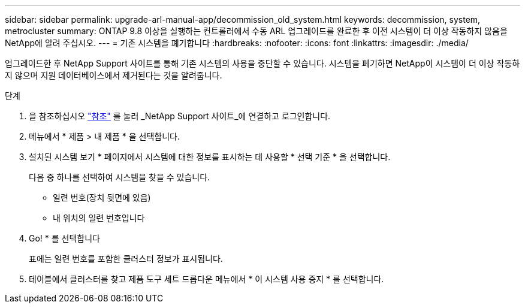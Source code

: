 ---
sidebar: sidebar 
permalink: upgrade-arl-manual-app/decommission_old_system.html 
keywords: decommission, system, metrocluster 
summary: ONTAP 9.8 이상을 실행하는 컨트롤러에서 수동 ARL 업그레이드를 완료한 후 이전 시스템이 더 이상 작동하지 않음을 NetApp에 알려 주십시오. 
---
= 기존 시스템을 폐기합니다
:hardbreaks:
:nofooter: 
:icons: font
:linkattrs: 
:imagesdir: ./media/


[role="lead"]
업그레이드한 후 NetApp Support 사이트를 통해 기존 시스템의 사용을 중단할 수 있습니다. 시스템을 폐기하면 NetApp이 시스템이 더 이상 작동하지 않으며 지원 데이터베이스에서 제거된다는 것을 알려줍니다.

.단계
. 을 참조하십시오 link:other_references.html["참조"] 를 눌러 _NetApp Support 사이트_에 연결하고 로그인합니다.
. 메뉴에서 * 제품 > 내 제품 * 을 선택합니다.
. 설치된 시스템 보기 * 페이지에서 시스템에 대한 정보를 표시하는 데 사용할 * 선택 기준 * 을 선택합니다.
+
다음 중 하나를 선택하여 시스템을 찾을 수 있습니다.

+
** 일련 번호(장치 뒷면에 있음)
** 내 위치의 일련 번호입니다


. Go! * 를 선택합니다
+
표에는 일련 번호를 포함한 클러스터 정보가 표시됩니다.

. 테이블에서 클러스터를 찾고 제품 도구 세트 드롭다운 메뉴에서 * 이 시스템 사용 중지 * 를 선택합니다.

